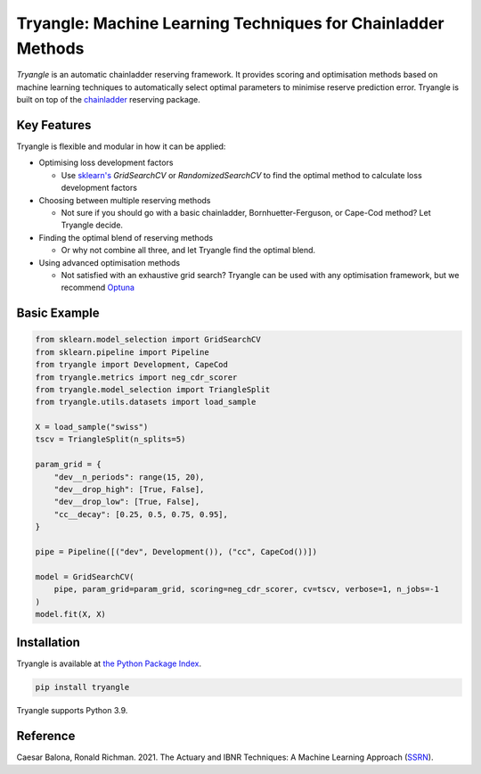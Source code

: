 =============================================================
Tryangle: Machine Learning Techniques for Chainladder Methods
=============================================================

*Tryangle* is an automatic chainladder reserving framework. It provides scoring and optimisation methods based
on machine learning techniques to automatically select optimal parameters to minimise reserve prediction error.
Tryangle is built on top of the `chainladder <https://chainladder-python.readthedocs.io/en/latest/index.html>`__ reserving package.

Key Features
------------

Tryangle is flexible and modular in how it can be applied:

- Optimising loss development factors

  - Use `sklearn's <https://scikit-learn.org/>`__ `GridSearchCV` or `RandomizedSearchCV` to
    find the optimal method to calculate loss development factors

- Choosing between multiple reserving methods

  - Not sure if you should go with a basic chainladder, Bornhuetter-Ferguson, or Cape-Cod
    method? Let Tryangle decide.

- Finding the optimal blend of reserving methods

  - Or why not combine all three, and let Tryangle find the optimal blend.

- Using advanced optimisation methods

  - Not satisfied with an exhaustive grid search? Tryangle can be used with
    any optimisation framework, but we recommend `Optuna <https://optuna.org/>`__

Basic Example
-------------

.. code-block:: python

    from sklearn.model_selection import GridSearchCV
    from sklearn.pipeline import Pipeline
    from tryangle import Development, CapeCod
    from tryangle.metrics import neg_cdr_scorer
    from tryangle.model_selection import TriangleSplit
    from tryangle.utils.datasets import load_sample

    X = load_sample("swiss")
    tscv = TriangleSplit(n_splits=5)

    param_grid = {
        "dev__n_periods": range(15, 20),
        "dev__drop_high": [True, False],
        "dev__drop_low": [True, False],
        "cc__decay": [0.25, 0.5, 0.75, 0.95],
    }

    pipe = Pipeline([("dev", Development()), ("cc", CapeCod())])

    model = GridSearchCV(
        pipe, param_grid=param_grid, scoring=neg_cdr_scorer, cv=tscv, verbose=1, n_jobs=-1
    )
    model.fit(X, X)


Installation
------------

Tryangle is available at `the Python Package Index <https://pypi.org/project/tryangle/>`__.

.. code-block:: console

    pip install tryangle


Tryangle supports Python 3.9.

Reference
---------

Caesar Balona, Ronald Richman. 2021.
The Actuary and IBNR Techniques: A Machine Learning Approach (`SSRN <https://papers.ssrn.com/sol3/papers.cfm?abstract_id=3697256>`__).


